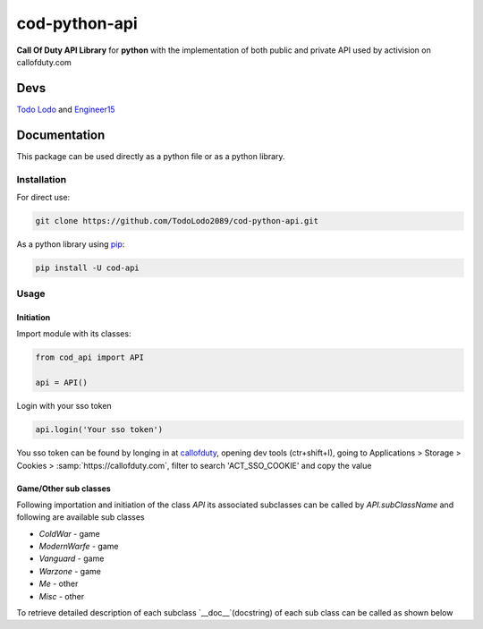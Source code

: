 ==============
cod-python-api
==============
**Call Of Duty API Library** for **python** with the implementation of both public and private API used by activision on 
callofduty.com

Devs
====
`Todo Lodo`_ and `Engineer15`_

.. _Todo Lodo: https://github.com/TodoLodo2089
.. _Engineer15: https://github.com/Engineer152

Documentation
=============
This package can be used directly as a python file or as a python library.

Installation
------------

For direct use:

.. code-block:: bash

    git clone https://github.com/TodoLodo2089/cod-python-api.git

As a python library using `pip`_:

.. code-block:: bash

    pip install -U cod-api

.. _pip: https://pip.pypa.io/en/stable/getting-started/

Usage
-----

Initiation
~~~~~~~~~~

Import module with its classes:

.. code-block:: python

    from cod_api import API

    api = API()


Login with your sso token

.. code-block:: python

    api.login('Your sso token')

You sso token can be found by longing in at `callofduty`_, opening dev tools (ctr+shift+I),
going to Applications > Storage > Cookies > :samp:`https://callofduty.com`, filter to search 'ACT_SSO_COOKIE' and
copy the value

.. _callofduty: https://my.callofduty.com/

Game/Other sub classes
~~~~~~~~~~~~~~~~~~~~~~
Following importation and initiation of the class `API` its associated subclasses can be called by `API.subClassName`
and following are available sub classes

* `ColdWar`     - game
* `ModernWarfe` - game
* `Vanguard`    - game
* `Warzone`     - game
* `Me`          - other
* `Misc`        - other

To retrieve detailed description of each subclass `__doc__`(docstring) of each sub class can be called as shown below

.. tabs::

    .. group-tab:: ColdWar

        .. code-block:: python

            from cod_api import API

            api = API()

            # print out the docstring
            print(api.ColdWar)

    .. group-tab:: ModernWarfare

        .. code-block:: python

            from cod_api import API

            api = API()

            # print out the docstring
            print(api.ModernWarfare)

    .. group-tab:: Vanguard

        .. code-block:: python

            from cod_api import API

            api = API()

            # print out the docstring
            print(api.Vanguard)

    .. group-tab:: Warzone

        .. code-block:: python

            from cod_api import API

            api = API()

            # print out the docstring
            print(api.Warzone)

    .. group-tab:: Me

        .. code-block:: python

            from cod_api import API

            api = API()

            # print out the docstring
            print(api.Me)

    .. group-tab:: Misc

        .. code-block:: python

            from cod_api import API

            api = API()

            # print out the docstring
            print(api.Misc)